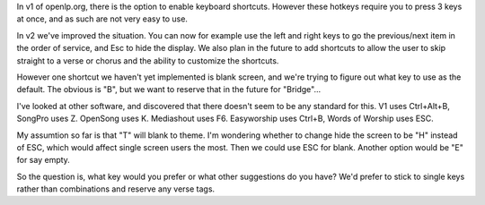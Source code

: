 .. title: Keyboard shortcuts - Blank screen
.. slug: 2011/03/19/keyboard-shortcuts-blank-screen
.. date: 2011-03-19 11:03:14 UTC
.. tags: 
.. description: 

In v1 of openlp.org, there is the option to enable keyboard shortcuts.
However these hotkeys require you to press 3 keys at once, and as such
are not very easy to use.

In v2 we've improved the situation. You can now for example use the left
and right keys to go the previous/next item in the order of service, and
Esc to hide the display. We also plan in the future to add shortcuts to
allow the user to skip straight to a verse or chorus and the ability to
customize the shortcuts.

However one shortcut we haven't yet implemented is blank screen, and
we're trying to figure out what key to use as the default. The obvious
is "B", but we want to reserve that in the future for "Bridge"...

I've looked at other software, and discovered that there doesn't seem to
be any standard for this. V1 uses Ctrl+Alt+B, SongPro uses Z. OpenSong
uses K. Mediashout uses F6. Easyworship uses Ctrl+B, Words of Worship
uses ESC.

My assumtion so far is that "T" will blank to theme. I'm wondering
whether to change hide the screen to be "H" instead of ESC, which would
affect single screen users the most. Then we could use ESC for blank.
Another option would be "E" for say empty.

So the question is, what key would you prefer or what other suggestions
do you have? We'd prefer to stick to single keys rather than
combinations and reserve any verse tags.
